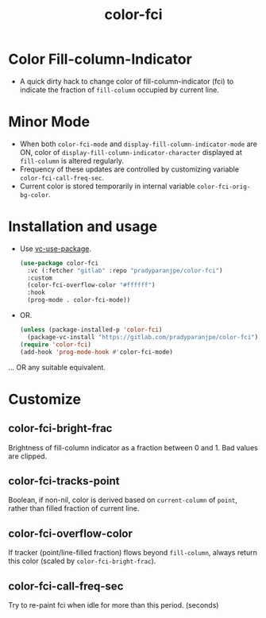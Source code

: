 #+title: color-fci
#+property: header-args :results no :eval never
#+OPTIONS: _:nil
#+html: <a href="https://www.gnu.org/software/emacs/"><img alt="GNU/Emacs" src="https://badgen.net/badge/Made%20for/GNU%2FEmacs/purple?icon=https://upload.wikimedia.org/wikipedia/commons/0/08/EmacsIcon.svg"/></a>

* Color Fill-column-Indicator
- A quick dirty hack to change color of fill-column-indicator (fci) to indicate the fraction of =fill-column= occupied by current line.

* Minor Mode
  - When both =color-fci-mode= and =display-fill-column-indicator-mode= are ON, color of =display-fill-column-indicator-character= displayed at =fill-column= is altered regularly.
  - Frequency of these updates are controlled by customizing variable =color-fci-call-freq-sec=.
  - Current color is stored temporarily in internal variable =color-fci-orig-bg-color=.

* Installation and usage
- Use [[https://github.com/slotThe/vc-use-package][vc-use-package]].
  #+begin_src emacs-lisp
    (use-package color-fci
      :vc (:fetcher "gitlab" :repo "pradyparanjpe/color-fci")
      :custom
      (color-fci-overflow-color "#ffffff")
      :hook
      (prog-mode . color-fci-mode))
    #+end_src

- OR.
  #+begin_src emacs-lisp
    (unless (package-installed-p 'color-fci)
      (package-vc-install "https://gitlab.com/pradyparanjpe/color-fci"))
    (require 'color-fci)
    (add-hook 'prog-mode-hook #'color-fci-mode)
  #+end_src

… OR any suitable equivalent.

* Customize
** color-fci-bright-frac
Brightness of fill-column indicator as a fraction between 0 and 1.
Bad values are clipped.

** color-fci-tracks-point
Boolean, if non-nil, color is derived based on =current-column= of =point=,
rather than filled fraction of current line.

** color-fci-overflow-color
If tracker (point/line-filled fraction) flows beyond =fill-column=,
always return this color (scaled by =color-fci-bright-frac=).

** color-fci-call-freq-sec
Try to re-paint fci when idle for more than this period. (seconds)
